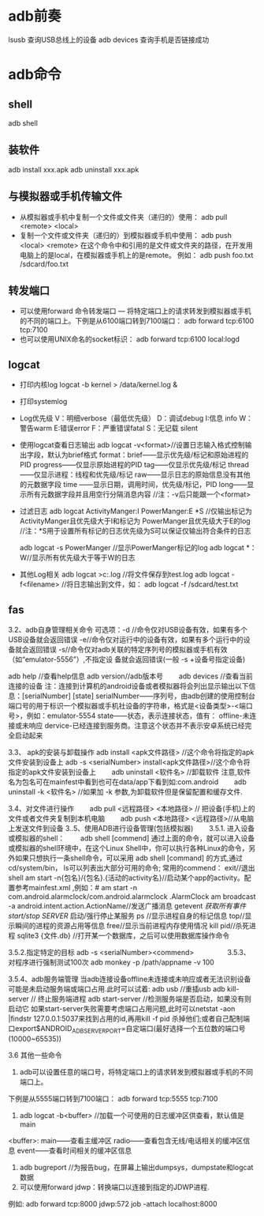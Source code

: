 * adb前奏
  lsusb          查询USB总线上的设备
  adb devices    查询手机是否链接成功
* adb命令
** shell
   adb shell
** 装软件
   adb install xxx.apk
   adb uninstall xxx.apk
**  与模拟器或手机传输文件
   + 从模拟器或手机中复制一个文件或文件夹（递归的）使用：
     adb pull <remote> <local>
   + 复制一个文件或文件夹（递归的）到模拟器或手机中使用：
     adb push <local> <remote>
     在这个命令中和引用的是文件或文件夹的路径，在开发用电脑上的是local，在模拟器或手机上的是remote。
     例如：
     adb push foo.txt /sdcard/foo.txt
** 转发端口
   + 可以使用forward 命令转发端口 — 将特定端口上的请求转发到模拟器或手机的不同的端口上。下例是从6100端口转到7100端口：
      adb forward tcp:6100 tcp:7100
   + 也可以使用UNIX命名的socket标识：
      adb forward tcp:6100 local:logd
** logcat
   + 打印内核log
     logcat -b kernel > /data/kernel.log &
   + 打印systemlog
   + Log优先级
     V：明细verbose（最低优先级） D：调试debug
     I:信息 info
     W： 警告warm
     E:错误error
     F：严重错误fatal
     S：无记载 silent
   + 使用logcat查看日志输出
     adb logcat -v<format>//设置日志输入格式控制输出字段，默认为brief格式
     format：brief——显示优先级/标记和原始进程的PID
     progress——仅显示原始进程的PID
     tag——仅显示优先级/标记
     thread——仅显示进程：线程和优先级/标记
     raw——显示日志的原始信息没有其他的元数据字段
     time ——显示日期，调用时间，优先级/标记，PID
     long——显示所有元数据字段并且用空行分隔消息内容
     //注：-v后只能跟一个<format>
   + 过滤日志
     adb logcat ActivityManger:I   PowerManger:E  *S
     //仅输出标记为 ActivityManger且优先级大于I和标记为 PowerManger且优先级大于E的log
     //注：*S用于设置所有标记的日志优先级为S可以保证仅输出符合条件的日志

     adb  logcat -s PowerManger //显示PowerManger标记的log
     adb logcat  *：W//显示所有优先级大于等于W的日志
   + 其他Log相关
     adb logcat >c:\test.log   //将文件保存到test.log
     adb  logcat  -f<filename> //将日志输出到文件，如： adb  logcat  -f  /sdcard/test.txt
** fas
 3.2、adb自身管理相关命令
 可选项：-d //命令仅对USB设备有效，如果有多个USB设备就会返回错误
 -e//命令仅对运行中的设备有效，如果有多个运行中的设备就会返回错误
 -s//命令仅对adb关联的特定序列号的模拟器或手机有效（如“emulator-5556”）,不指定设               备就会返回错误(一般  -s +设备号指定设备)

 adb help //查看help信息
 adb version//adb版本号
 　　adb devices //查看当前连接的设备
 注：连接到计算机的android设备或者模拟器将会列出显示输出以下信息：[serialNumber]  [state]
 serialNumber——序列号，由adb创建的使用控制台端口号的用于标识一个模拟器或手机社设备的字符串，格式是<设备类型>-<端口号>，例如：emulator-5554
 state——状态，表示连接状态，值有：
 offline-未连接或未响应
 dervice-已经连接到服务商。注意这个状态并不表示安卓系统已经完全启动起来

 3.3、 apk的安装与卸载操作
 adb install <apk文件路径> //这个命令将指定的apk文件安装到设备上
 adb -s <serialNumber>  install<apk文件路径>//这个命令将指定的apk文件安装到设备上
 　　adb uninstall <软件名> //卸载软件  注意,软件名为包名可在mainfest中看到也可在data/app下看到如:com.android
 　　adb uninstall -k <软件名> //如果加 -k 参数,为卸载软件但是保留配置和缓存文件.

 3.4、对文件进行操作
 　　adb pull <远程路径> <本地路径> // 把设备(手机)上的文件或者文件夹复制到本机电脑
 　　adb push <本地路径> <远程路径>//从电脑上发送文件到设备
 3..5、使用ADB进行设备管理(包括模拟器)
 　　3.5.1. 进入设备或模拟器的shell：
 　　adb shell
 [commend]
 通过上面的命令，就可以进入设备或模拟器的shell环境中，在这个Linux Shell中，你可以执行各种Linux的命令，另外如果只想执行一条shell命令，可以采用 adb  shell  [command] 的方式,通过cd/system/bin， ls可以列表出大部分可用的命令;
 常用的commend：
 exit//退出shell
 am start -n{包名}/{包名}.{活动的activity名}//启动某个app的activity。配置参考mainfest.xml ,例如：# am start -n com.android.alarmclock/com.android.alarmclock .AlarmClock
 am broadcast  -a  android.intent.action.ActionName//发送广播消息
 getevent  //获取所有事件
 start/stop SERVER//  启动/强行停止某服务
 ps  //显示进程自身的标记信息
 top//显示瞬间的进程的资源占用等信息
 free//显示当前进程内存使用情况
 kill  pid//杀死进程
 sqlite3  {文件.db} //打开某一个数据库，之后可以使用数据库操作命令

 3.5.2.指定特定的目标
 adb -s <serialNumber><commend>
 　　
 　　
 3.5.3、对程序进行强制测试100次
 adb  monkey -p   /path/appname  -v 100

 3.5.4、adb服务端管理
 当adb连接设备offline未连接或未响应或者无法识别设备可能是未启动服务端或端口占用.此时可以试着:
 adb usb //重插usb
 adb kill-server      //  终止服务端进程
 adb start-server   //检测服务端是否启动，如果没有则启动它
 如果start-server失败需要考虑端口占用问题,此时可以netstat -aon |findstr  127.0.0.1:5037来找到占用的id,再用kill  -f pid 杀掉他们;或者自己配制端口export$ANDROID_ADB_SERVER_PORT=自定端口(最好选择一个五位数的端口号(10000~65535))


 3.6  其他一些命令

 1. adb可以设置任意的端口号，将特定端口上的请求转发到模拟器或手机的不同端口上。

 下例是从5555端口转到7100端口：
 adb forward tcp:5555 tcp:7100
 2.  adb  logcat -b<buffer> //加载一个可使用的日志缓冲区供查看，默认值是main
 <buffer>:  main——查看主缓冲区
 radio——查看包含无线/电话相关的缓冲区信息
 event——查看时间相关的缓冲区信息


 3. adb bugreport  //为报告bug，在屏幕上输出dumpsys，dumpstate和logcat数据
 4. 可以使用forward jdwp：转换端口以连接到指定的JDWP进程.
 例如: adb forward tcp:8000  jdwp:572 job -attach  localhost:8000
